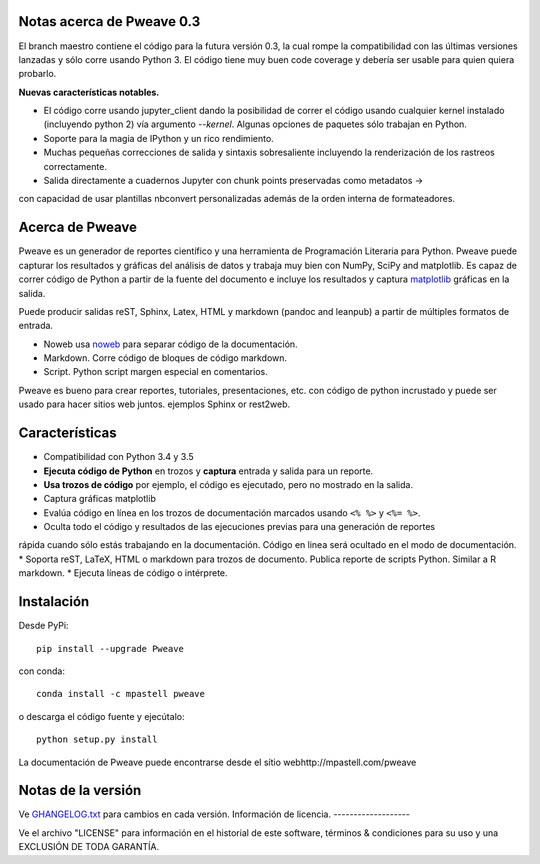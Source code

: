 .. image:: https://zenodo.org/badge/doi/10.5281/zenodo.44683.svg
   :target: http://dx.doi.org/10.5281/zenodo.44683
.. image:: https://travis-ci.org/mpastell/Pweave.svg?branch=master
   :target: https://travis-ci.org/mpastell/Pweave
.. image:: https://coveralls.io/repos/github/mpastell/Pweave/badge.svg?branch=master
   :target: https://coveralls.io/github/mpastell/Pweave?branch=master


Notas acerca de Pweave 0.3
---------------------
El branch maestro contiene el código para la futura versión 0.3, la cual rompe 
la compatibilidad con las últimas versiones lanzadas y sólo corre usando Python 3. El código tiene
muy buen code coverage y debería ser usable para quien quiera probarlo.

**Nuevas características notables.**

- El código corre usando jupyter_client dando la posibilidad de correr el código usando cualquier kernel instalado (incluyendo python 2) vía argumento `--kernel`. Algunas opciones de paquetes sólo trabajan en Python.
- Soporte para la magia de IPython y un rico rendimiento.
- Muchas pequeñas correcciones de salida y sintaxis sobresaliente incluyendo la renderización de los rastreos correctamente.
- Salida directamente a cuadernos Jupyter con chunk points preservadas como metadatos ->
con capacidad de usar plantillas nbconvert personalizadas además de la orden interna de formateadores.

Acerca de Pweave
-------------

Pweave es un generador de reportes científico y una herramienta de Programación Literaria
para Python. Pweave puede capturar los resultados y gráficas del análisis
de datos y trabaja muy bien con NumPy, SciPy and matplotlib. Es capaz de correr
código de Python a partir de la fuente del documento e incluye los resultados y captura
`matplotlib <http://matplotlib.sourceforge.net/>`_ gráficas en la salida.

Puede producir salidas reST, Sphinx, Latex, HTML y markdown (pandoc and leanpub)
a partir de múltiples formatos de entrada.

- Noweb usa `noweb <http://www.cs.tufts.edu/~nr/noweb/>`_ para separar código de la documentación.
- Markdown. Corre código de bloques de código markdown.
- Script. Python script margen especial en comentarios.

Pweave es bueno para crear reportes, tutoriales, presentaciones, etc. con código de python incrustado y puede ser usado para hacer sitios web juntos. ejemplos Sphinx or rest2web.

Características
---------

* Compatibilidad con Python 3.4 y 3.5
* **Ejecuta código de Python** en trozos y **captura** entrada y salida para un reporte.
* **Usa trozos de código** por ejemplo, el código es ejecutado, pero no mostrado en la salida.
* Captura gráficas matplotlib
* Evalúa código en línea en los trozos de documentación marcados usando ``<% %>`` y ``<%= %>``.
* Oculta todo el código y resultados de las ejecuciones previas para una generación de reportes
rápida cuando sólo estás trabajando en la documentación. Código en linea será ocultado en el modo de documentación.
* Soporta reST, LaTeX, HTML o markdown para trozos de documento.
Publica reporte de scripts Python. Similar a R markdown.
* Ejecuta líneas de código o intérprete.

Instalación
-----------------------

Desde PyPi::

  pip install --upgrade Pweave

con conda::

  conda install -c mpastell pweave

o descarga el código fuente y ejecútalo::

  python setup.py install

La documentación de Pweave puede encontrarse desde el sítio webhttp://mpastell.com/pweave

Notas de la versión
-------------

Ve `GHANGELOG.txt <https://github.com/mpastell/Pweave/blob/master/CHANGELOG.txt>`_ para cambios en cada versión.
Información de licencia.
-------------------

Ve el archivo "LICENSE" para información en el historial de este
software, términos & condiciones para su uso y una EXCLUSIÓN DE TODA
GARANTÍA.

